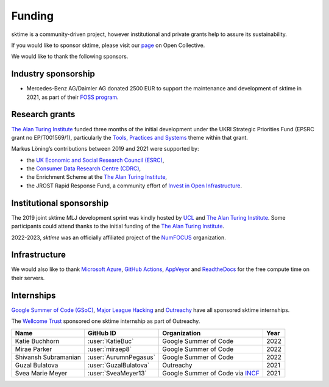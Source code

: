 .. _funding:

=======
Funding
=======

sktime is a community-driven project, however institutional and private
grants help to assure its sustainability.

If you would like to sponsor sktime, please visit our `page <https://opencollective.com/sktime>`_ on Open Collective.

We would like to thank the following sponsors.

Industry sponsorship
--------------------

* Mercedes-Benz AG/Daimler AG donated 2500 EUR to support the maintenance and development of sktime in 2021, as part of their `FOSS program <https://opensource.mercedes-benz.com>`_.

Research grants
---------------

`The Alan Turing Institute <https://turing.ac.uk>`__ funded three months
of the initial development under the UKRI Strategic Priorities Fund
(EPSRC grant no EP/T001569/1), particularly the `Tools, Practices and
Systems <https://www.turing.ac.uk/events/tools-practices-and-systems-data-science-and-artificial-intelligence-scoping-workshop>`__
theme within that grant.

Markus Löning’s contributions between 2019 and 2021 were supported by:

* the `UK Economic and Social Research Council (ESRC) <https://esrc.ukri.org>`_,
* the `Consumer Data Research Centre (CDRC) <https://www.cdrc.ac.uk>`_,
* the Enrichment Scheme at the `The Alan Turing Institute <https://turing.ac.uk>`_,
* the JROST Rapid Response Fund, a community effort of `Invest in Open Infrastructure <https://investinopen.org>`_.

.. image:: ../images/the-alan-turing-institute.png
  :width: 32 %
  :target: https://turing.ac.uk/

.. image:: ../images/esrc-ukri.png
  :width: 32 %
  :target: https://esrc.ukri.org

.. image:: ../images/cdrc.jpg
  :width: 32 %
  :target: https://www.cdrc.ac.uk

Institutional sponsorship
-------------------------

The 2019 joint sktime MLJ development sprint was kindly hosted by `UCL <https://www.ucl.ac.uk>`_ and `The Alan Turing Institute <https://turing.ac.uk>`_. Some participants could attend thanks to the initial funding of the `The Alan Turing Institute <https://turing.ac.uk>`_.

2022-2023, `sktime` was an officially affiliated project of the `NumFOCUS <https://numfocus.org/>`_ organization.

.. image:: ../images/numfocus.png
  :width: 32 %
  :target: https://numfocus.org

Infrastructure
--------------

We would also like to thank `Microsoft
Azure <https://azure.microsoft.com/en-gb/services/devops/>`__, `GitHub
Actions <https://docs.github.com/en/free-pro-team@latest/actions>`__,
`AppVeyor <https://www.appveyor.com>`__ and
`ReadtheDocs <https://readthedocs.org>`__ for the free compute time on
their servers.

Internships
-----------

`Google Summer of Code (GSoC) <https://summerofcode.withgoogle.com>`_, `Major League Hacking <https://mlh.io>`_ and `Outreachy <https://www.outreachy.org>`_ have all sponsored sktime internships.

The `Wellcome Trust <https://wellcome.org>`_ sponsored one sktime internship as part of Outreachy.

.. image:: ../images/gsoc.png
  :width: 32 %
  :target: https://summerofcode.withgoogle.com


.. list-table::
   :header-rows: 1

   * - Name
     - GitHub ID
     - Organization
     - Year
   * - Katie Buchhorn
     - :user:`KatieBuc`
     - Google Summer of Code
     - 2022
   * - Mirae Parker
     - :user:`miraep8`
     - Google Summer of Code
     - 2022
   * - Shivansh Subramanian
     - :user:`AurumnPegasus`
     - Google Summer of Code
     - 2022
   * - Guzal Bulatova
     - :user:`GuzalBulatova`
     - Outreachy
     - 2021
   * - Svea Marie Meyer
     - :user:`SveaMeyer13`
     - Google Summer of Code via `INCF <https://www.incf.org>`_
     - 2021
